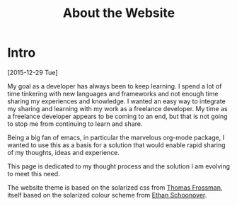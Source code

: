 #+TITLE: About the Website

* Intro
  [2015-12-29 Tue]

  My goal as a developer has always been to keep learning. I spend a
  lot of time tinkering with new languages and frameworks and not
  enough time sharing my experiences and knowledge. I wanted an easy
  way to integrate my sharing and learning with my work as a freelance
  developer. My time as a freelance developer appears to be coming to
  an end, but that is not going to stop me from continuing to learn
  and share.

  Being a big fan of emacs, in particular the marvelous org-mode
  package, I wanted to use this as a basis for a solution that would
  enable rapid sharing of my thoughts, ideas and experience.

  This page is dedicated to my thought process and the solution I am
  evolving to meet this need.

  The website theme is based on the solarized css from
  [[http://thomasf.github.io/solarized-css/][Thomas Frossman]], 
  itself based on the solarized colour scheme from
  [[http://ethanschoonover.com/solarized][Ethan Schoonover]].
